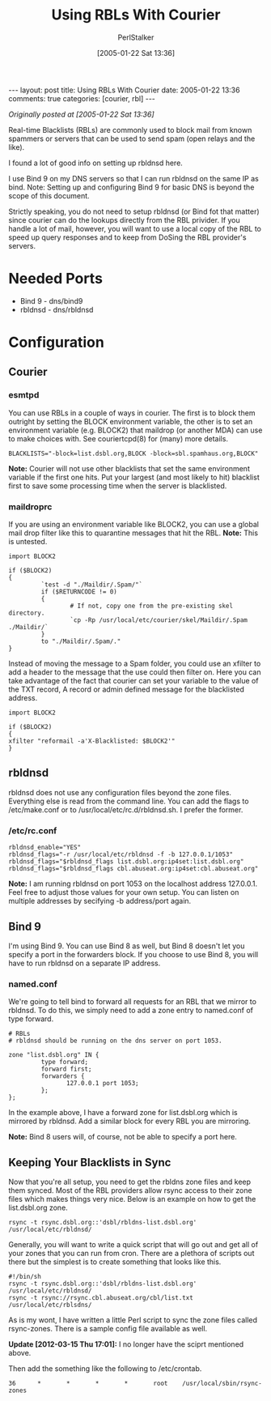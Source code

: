 #+TITLE: Using RBLs With Courier
#+AUTHOR: PerlStalker
#+DATE: [2005-01-22 Sat 13:36]
#+begin_html
---
layout: post
title: Using RBLs With Courier
date: 2005-01-22 13:36
comments: true
categories: [courier, rbl]
---
#+end_html

/Originally posted at [2005-01-22 Sat 13:36]/

Real-time Blacklists (RBLs) are commonly used to block mail from known
spammers or servers that can be used to send spam (open relays and the
like).

I found a lot of good info on setting up rbldnsd here.

I use Bind 9 on my DNS servers so that I can run rbldnsd on the same
IP as bind. Note: Setting up and configuring Bind 9 for basic DNS is
beyond the scope of this document.

Strictly speaking, you do not need to setup rbldnsd (or Bind fot that
matter) since courier can do the lookups directly from the RBL
privider. If you handle a lot of mail, however, you will want to use a
local copy of the RBL to speed up query responses and to keep from
DoSing the RBL provider's servers.

* Needed Ports
- Bind 9 - dns/bind9
- rbldnsd - dns/rbldnsd
* Configuration
** Courier
*** esmtpd
You can use RBLs in a couple of ways in courier. The first is to block them outright by setting the BLOCK environment variable, the other is to set an environment variable (e.g. BLOCK2) that maildrop (or another MDA) can use to make choices with. See couriertcpd(8) for (many) more details.

#+begin_example
BLACKLISTS="-block=list.dsbl.org,BLOCK -block=sbl.spamhaus.org,BLOCK"
#+end_example

*Note:* Courier will not use other blacklists that set the same
 environment variable if the first one hits. Put your largest (and
 most likely to hit) blacklist first to save some processing time when
 the server is blacklisted.

*** maildroprc
If you are using an environment variable like BLOCK2, you can use a
global mail drop filter like this to quarantine messages that hit the
RBL. *Note:* This is untested.

#+begin_example
import BLOCK2 

if ($BLOCK2)
{
         `test -d "./Maildir/.Spam/"`
         if ($RETURNCODE != 0)
         {
                 # If not, copy one from the pre-existing skel directory.
                 `cp -Rp /usr/local/etc/courier/skel/Maildir/.Spam ./Maildir/`
         }
         to "./Maildir/.Spam/."
}
#+end_example

Instead of moving the message to a Spam folder, you could use an
xfilter to add a header to the message that the use could then filter
on. Here you can take advantage of the fact that courier can set your
variable to the value of the TXT record, A record or admin defined
message for the blacklisted address.

#+begin_example
import BLOCK2

if ($BLOCK2)
{
xfilter "reformail -a'X-Blacklisted: $BLOCK2'"
}
#+end_example

** rbldnsd
rbldnsd does not use any configuration files beyond the zone
files. Everything else is read from the command line. You can add the
flags to /etc/make.conf or to /usr/local/etc/rc.d/rbldnsd.sh. I prefer
the former.

*** /etc/rc.conf
#+begin_example
rbldnsd_enable="YES"
rbldnsd_flags="-r /usr/local/etc/rbldnsd -f -b 127.0.0.1/1053"
rbldnsd_flags="$rbldnsd_flags list.dsbl.org:ip4set:list.dsbl.org"
rbldnsd_flags="$rbldnsd_flags cbl.abuseat.org:ip4set:cbl.abuseat.org"
#+end_example

*Note:* I am running rbldnsd on port 1053 on the localhost address
 127.0.0.1. Feel free to adjust those values for your own setup. You
 can listen on multiple addresses by secifying -b address/port again.

** Bind 9
I'm using Bind 9. You can use Bind 8 as well, but Bind 8 doesn't let
you specify a port in the forwarders block. If you choose to use Bind
8, you will have to run rbldnsd on a separate IP address.

*** named.conf
We're going to tell bind to forward all requests for an RBL that we
mirror to rbldnsd. To do this, we simply need to add a zone entry to
named.conf of type forward.

#+begin_example
# RBLs
# rbldnsd should be running on the dns server on port 1053.

zone "list.dsbl.org" IN {
         type forward;
         forward first;
         forwarders {
                127.0.0.1 port 1053;
         };
};
#+end_example

In the example above, I have a forward zone for list.dsbl.org which is
mirrored by rbldnsd. Add a similar block for every RBL you are
mirroring.

*Note:* Bind 8 users will, of course, not be able to specify a port here.

** Keeping Your Blacklists in Sync
Now that you're all setup, you need to get the rbldns zone files and
keep them synced. Most of the RBL providers allow rsync access to
their zone files which makes things very nice. Below is an example on
how to get the list.dsbl.org zone.

#+begin_example
rsync -t rsync.dsbl.org::'dsbl/rbldns-list.dsbl.org' /usr/local/etc/rbldnsd/
#+end_example

Generally, you will want to write a quick script that will go out and
get all of your zones that you can run from cron. There are a plethora
of scripts out there but the simplest is to create something that
looks like this.

#+begin_example
#!/bin/sh
rsync -t rsync.dsbl.org::'dsbl/rbldns-list.dsbl.org' /usr/local/etc/rbldnsd/
rsync -t rsync://rsync.cbl.abuseat.org/cbl/list.txt /usr/local/etc/rblsdns/
#+end_example

As is my wont, I have written a little Perl script to sync the zone
files called rsync-zones. There is a sample config file available as
well.

*Update [2012-03-15 Thu 17:01]:* I no longer have the sciprt mentioned above.

Then add the something like the following to /etc/crontab.

#+begin_example
36      *       *       *       *       root    /usr/local/sbin/rsync-zones
#+end_example

